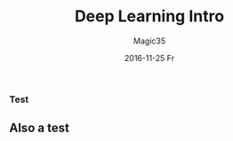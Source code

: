 #+TITLE:       Deep Learning Intro
#+AUTHOR:      Magic35
#+EMAIL:       magic35@magic
#+DATE:        2016-11-25 Fr
#+URI:         /blog/%y/%m/%d/deep-learning-intro
#+KEYWORDS:    deep learning, machine learning
#+TAGS:        deep learning
#+LANGUAGE:    en
#+OPTIONS:     H:3 num:nil toc:nil \n:nil ::t |:t ^:nil -:nil f:t *:t <:t
#+DESCRIPTION: Intro

*** Test

** Also a test
